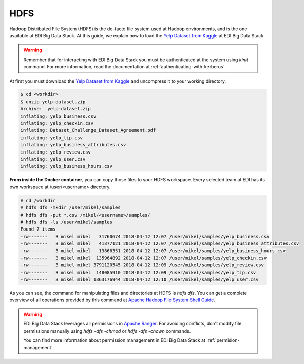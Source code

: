 HDFS
====

Hadoop Distributed File System (HDFS) is the de-facto file system used at
Hadoop environments, and is the one available at EDI Big Data Stack.
At this guide, we explain how to load the
`Yelp Dataset from Kaggle <https://www.kaggle.com/yelp-dataset/yelp-dataset>`_
at EDI Big Data Stack.

.. warning::

  Remember that for interacting with EDI Big Data Stack you must be
  authenticated at the system using `kinit` command. For more information, read
  the documentation at :ref:`authenticating-with-kerberos`.


At first you must download the
`Yelp Dataset from Kaggle <https://www.kaggle.com/yelp-dataset/yelp-dataset>`_
and uncompress it to your working directory.

.. code-block :: console

  $ cd <workdir>
  $ unzip yelp-dataset.zip
  Archive:  yelp-dataset.zip
  inflating: yelp_business.csv
  inflating: yelp_checkin.csv
  inflating: Dataset_Challenge_Dataset_Agreement.pdf
  inflating: yelp_tip.csv
  inflating: yelp_business_attributes.csv
  inflating: yelp_review.csv
  inflating: yelp_user.csv
  inflating: yelp_business_hours.csv

**From inside the Docker container**, you can copy those files to your HDFS workspace.
Every selected team at EDI has its own workspace at /user/<username> directory.

.. code-block :: console

  # cd /workdir
  # hdfs dfs -mkdir /user/mikel/samples
  # hdfs dfs -put *.csv /mikel/<username>/samples/
  # hdfs dfs -ls /user/mikel/samples
  Found 7 items
  -rw-------   3 mikel mikel   31760674 2018-04-12 12:07 /user/mikel/samples/yelp_business.csv
  -rw-------   3 mikel mikel   41377121 2018-04-12 12:07 /user/mikel/samples/yelp_business_attributes.csv
  -rw-------   3 mikel mikel   13866351 2018-04-12 12:07 /user/mikel/samples/yelp_business_hours.csv
  -rw-------   3 mikel mikel  135964892 2018-04-12 12:07 /user/mikel/samples/yelp_checkin.csv
  -rw-------   3 mikel mikel 3791120545 2018-04-12 12:09 /user/mikel/samples/yelp_review.csv
  -rw-------   3 mikel mikel  148085910 2018-04-12 12:09 /user/mikel/samples/yelp_tip.csv
  -rw-------   3 mikel mikel 1363176944 2018-04-12 12:10 /user/mikel/samples/yelp_user.csv


As you can see, the command for manipulating files and directories at HDFS is
`hdfs dfs`. You can get a complete overview of all operations provided by this
command at `Apache Hadoop File System Shell Guide <https://hadoop.apache.org/docs/r2.7.3/hadoop-project-dist/hadoop-common/FileSystemShell.html>`_.

.. warning::

  EDI Big Data Stack leverages all permissions in
  `Apache Ranger <https://ranger.apache.org/>`_. For avoiding conflicts, don't
  modify file permissions manually using `hdfs -dfs -chmod` or
  `hdfs -dfs -chown` commands.

  You can find more information about permission management in EDI Big Data
  Stack at :ref:`permision-management`.
